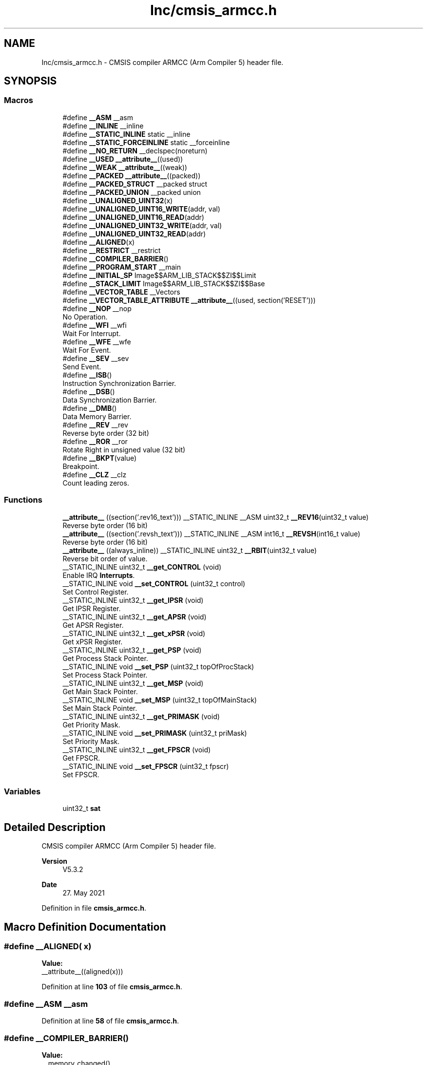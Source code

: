 .TH "Inc/cmsis_armcc.h" 3 "Version JSTDRVF4" "Joystick Driver" \" -*- nroff -*-
.ad l
.nh
.SH NAME
Inc/cmsis_armcc.h \- CMSIS compiler ARMCC (Arm Compiler 5) header file\&.  

.SH SYNOPSIS
.br
.PP
.SS "Macros"

.in +1c
.ti -1c
.RI "#define \fB__ASM\fP   __asm"
.br
.ti -1c
.RI "#define \fB__INLINE\fP   __inline"
.br
.ti -1c
.RI "#define \fB__STATIC_INLINE\fP   static __inline"
.br
.ti -1c
.RI "#define \fB__STATIC_FORCEINLINE\fP   static __forceinline"
.br
.ti -1c
.RI "#define \fB__NO_RETURN\fP   __declspec(noreturn)"
.br
.ti -1c
.RI "#define \fB__USED\fP   \fB__attribute__\fP((used))"
.br
.ti -1c
.RI "#define \fB__WEAK\fP   \fB__attribute__\fP((weak))"
.br
.ti -1c
.RI "#define \fB__PACKED\fP   \fB__attribute__\fP((packed))"
.br
.ti -1c
.RI "#define \fB__PACKED_STRUCT\fP   __packed struct"
.br
.ti -1c
.RI "#define \fB__PACKED_UNION\fP   __packed union"
.br
.ti -1c
.RI "#define \fB__UNALIGNED_UINT32\fP(x)"
.br
.ti -1c
.RI "#define \fB__UNALIGNED_UINT16_WRITE\fP(addr,  val)"
.br
.ti -1c
.RI "#define \fB__UNALIGNED_UINT16_READ\fP(addr)"
.br
.ti -1c
.RI "#define \fB__UNALIGNED_UINT32_WRITE\fP(addr,  val)"
.br
.ti -1c
.RI "#define \fB__UNALIGNED_UINT32_READ\fP(addr)"
.br
.ti -1c
.RI "#define \fB__ALIGNED\fP(x)"
.br
.ti -1c
.RI "#define \fB__RESTRICT\fP   __restrict"
.br
.ti -1c
.RI "#define \fB__COMPILER_BARRIER\fP()"
.br
.ti -1c
.RI "#define \fB__PROGRAM_START\fP   __main"
.br
.ti -1c
.RI "#define \fB__INITIAL_SP\fP   Image$$ARM_LIB_STACK$$ZI$$Limit"
.br
.ti -1c
.RI "#define \fB__STACK_LIMIT\fP   Image$$ARM_LIB_STACK$$ZI$$Base"
.br
.ti -1c
.RI "#define \fB__VECTOR_TABLE\fP   __Vectors"
.br
.ti -1c
.RI "#define \fB__VECTOR_TABLE_ATTRIBUTE\fP   \fB__attribute__\fP((used, section('RESET')))"
.br
.ti -1c
.RI "#define \fB__NOP\fP   __nop"
.br
.RI "No Operation\&. "
.ti -1c
.RI "#define \fB__WFI\fP   __wfi"
.br
.RI "Wait For Interrupt\&. "
.ti -1c
.RI "#define \fB__WFE\fP   __wfe"
.br
.RI "Wait For Event\&. "
.ti -1c
.RI "#define \fB__SEV\fP   __sev"
.br
.RI "Send Event\&. "
.ti -1c
.RI "#define \fB__ISB\fP()"
.br
.RI "Instruction Synchronization Barrier\&. "
.ti -1c
.RI "#define \fB__DSB\fP()"
.br
.RI "Data Synchronization Barrier\&. "
.ti -1c
.RI "#define \fB__DMB\fP()"
.br
.RI "Data Memory Barrier\&. "
.ti -1c
.RI "#define \fB__REV\fP   __rev"
.br
.RI "Reverse byte order (32 bit) "
.ti -1c
.RI "#define \fB__ROR\fP   __ror"
.br
.RI "Rotate Right in unsigned value (32 bit) "
.ti -1c
.RI "#define \fB__BKPT\fP(value)"
.br
.RI "Breakpoint\&. "
.ti -1c
.RI "#define \fB__CLZ\fP   __clz"
.br
.RI "Count leading zeros\&. "
.in -1c
.SS "Functions"

.in +1c
.ti -1c
.RI "\fB__attribute__\fP ((section('\&.rev16_text'))) __STATIC_INLINE __ASM uint32_t \fB__REV16\fP(uint32_t value)"
.br
.RI "Reverse byte order (16 bit) "
.ti -1c
.RI "\fB__attribute__\fP ((section('\&.revsh_text'))) __STATIC_INLINE __ASM int16_t \fB__REVSH\fP(int16_t value)"
.br
.RI "Reverse byte order (16 bit) "
.ti -1c
.RI "\fB__attribute__\fP ((always_inline)) __STATIC_INLINE uint32_t \fB__RBIT\fP(uint32_t value)"
.br
.RI "Reverse bit order of value\&. "
.ti -1c
.RI "__STATIC_INLINE uint32_t \fB__get_CONTROL\fP (void)"
.br
.RI "Enable IRQ \fBInterrupts\fP\&. "
.ti -1c
.RI "__STATIC_INLINE void \fB__set_CONTROL\fP (uint32_t control)"
.br
.RI "Set Control Register\&. "
.ti -1c
.RI "__STATIC_INLINE uint32_t \fB__get_IPSR\fP (void)"
.br
.RI "Get IPSR Register\&. "
.ti -1c
.RI "__STATIC_INLINE uint32_t \fB__get_APSR\fP (void)"
.br
.RI "Get APSR Register\&. "
.ti -1c
.RI "__STATIC_INLINE uint32_t \fB__get_xPSR\fP (void)"
.br
.RI "Get xPSR Register\&. "
.ti -1c
.RI "__STATIC_INLINE uint32_t \fB__get_PSP\fP (void)"
.br
.RI "Get Process Stack Pointer\&. "
.ti -1c
.RI "__STATIC_INLINE void \fB__set_PSP\fP (uint32_t topOfProcStack)"
.br
.RI "Set Process Stack Pointer\&. "
.ti -1c
.RI "__STATIC_INLINE uint32_t \fB__get_MSP\fP (void)"
.br
.RI "Get Main Stack Pointer\&. "
.ti -1c
.RI "__STATIC_INLINE void \fB__set_MSP\fP (uint32_t topOfMainStack)"
.br
.RI "Set Main Stack Pointer\&. "
.ti -1c
.RI "__STATIC_INLINE uint32_t \fB__get_PRIMASK\fP (void)"
.br
.RI "Get Priority Mask\&. "
.ti -1c
.RI "__STATIC_INLINE void \fB__set_PRIMASK\fP (uint32_t priMask)"
.br
.RI "Set Priority Mask\&. "
.ti -1c
.RI "__STATIC_INLINE uint32_t \fB__get_FPSCR\fP (void)"
.br
.RI "Get FPSCR\&. "
.ti -1c
.RI "__STATIC_INLINE void \fB__set_FPSCR\fP (uint32_t fpscr)"
.br
.RI "Set FPSCR\&. "
.in -1c
.SS "Variables"

.in +1c
.ti -1c
.RI "uint32_t \fBsat\fP"
.br
.in -1c
.SH "Detailed Description"
.PP 
CMSIS compiler ARMCC (Arm Compiler 5) header file\&. 


.PP
\fBVersion\fP
.RS 4
V5\&.3\&.2 
.RE
.PP
\fBDate\fP
.RS 4
27\&. May 2021 
.RE
.PP

.PP
Definition in file \fBcmsis_armcc\&.h\fP\&.
.SH "Macro Definition Documentation"
.PP 
.SS "#define __ALIGNED( x)"
\fBValue:\fP
.nf
__attribute__((aligned(x)))
.PP
.fi

.PP
Definition at line \fB103\fP of file \fBcmsis_armcc\&.h\fP\&.
.SS "#define __ASM   __asm"

.PP
Definition at line \fB58\fP of file \fBcmsis_armcc\&.h\fP\&.
.SS "#define __COMPILER_BARRIER()"
\fBValue:\fP
.nf
__memory_changed()
.PP
.fi

.PP
Definition at line \fB109\fP of file \fBcmsis_armcc\&.h\fP\&.
.SS "#define __INITIAL_SP   Image$$ARM_LIB_STACK$$ZI$$Limit"

.PP
Definition at line \fB119\fP of file \fBcmsis_armcc\&.h\fP\&.
.SS "#define __INLINE   __inline"

.PP
Definition at line \fB61\fP of file \fBcmsis_armcc\&.h\fP\&.
.SS "#define __NO_RETURN   __declspec(noreturn)"

.PP
Definition at line \fB70\fP of file \fBcmsis_armcc\&.h\fP\&.
.SS "#define __PACKED   \fB__attribute__\fP((packed))"

.PP
Definition at line \fB79\fP of file \fBcmsis_armcc\&.h\fP\&.
.SS "#define __PACKED_STRUCT   __packed struct"

.PP
Definition at line \fB82\fP of file \fBcmsis_armcc\&.h\fP\&.
.SS "#define __PACKED_UNION   __packed union"

.PP
Definition at line \fB85\fP of file \fBcmsis_armcc\&.h\fP\&.
.SS "#define __PROGRAM_START   __main"

.PP
Definition at line \fB115\fP of file \fBcmsis_armcc\&.h\fP\&.
.SS "#define __RESTRICT   __restrict"

.PP
Definition at line \fB106\fP of file \fBcmsis_armcc\&.h\fP\&.
.SS "#define __STACK_LIMIT   Image$$ARM_LIB_STACK$$ZI$$Base"

.PP
Definition at line \fB123\fP of file \fBcmsis_armcc\&.h\fP\&.
.SS "#define __STATIC_FORCEINLINE   static __forceinline"

.PP
Definition at line \fB67\fP of file \fBcmsis_armcc\&.h\fP\&.
.SS "#define __STATIC_INLINE   static __inline"

.PP
Definition at line \fB64\fP of file \fBcmsis_armcc\&.h\fP\&.
.SS "#define __UNALIGNED_UINT16_READ( addr)"
\fBValue:\fP
.nf
(*((const __packed uint16_t *)(addr)))
.PP
.fi

.PP
Definition at line \fB94\fP of file \fBcmsis_armcc\&.h\fP\&.
.SS "#define __UNALIGNED_UINT16_WRITE( addr,  val)"
\fBValue:\fP
.nf
((*((__packed uint16_t *)(addr))) = (val))
.PP
.fi

.PP
Definition at line \fB91\fP of file \fBcmsis_armcc\&.h\fP\&.
.SS "#define __UNALIGNED_UINT32( x)"
\fBValue:\fP
.nf
(*((__packed uint32_t *)(x)))
.PP
.fi

.PP
Definition at line \fB88\fP of file \fBcmsis_armcc\&.h\fP\&.
.SS "#define __UNALIGNED_UINT32_READ( addr)"
\fBValue:\fP
.nf
(*((const __packed uint32_t *)(addr)))
.PP
.fi

.PP
Definition at line \fB100\fP of file \fBcmsis_armcc\&.h\fP\&.
.SS "#define __UNALIGNED_UINT32_WRITE( addr,  val)"
\fBValue:\fP
.nf
((*((__packed uint32_t *)(addr))) = (val))
.PP
.fi

.PP
Definition at line \fB97\fP of file \fBcmsis_armcc\&.h\fP\&.
.SS "#define __USED   \fB__attribute__\fP((used))"

.PP
Definition at line \fB73\fP of file \fBcmsis_armcc\&.h\fP\&.
.SS "#define __VECTOR_TABLE   __Vectors"

.PP
Definition at line \fB127\fP of file \fBcmsis_armcc\&.h\fP\&.
.SS "#define __VECTOR_TABLE_ATTRIBUTE   \fB__attribute__\fP((used, section('RESET')))"

.PP
Definition at line \fB131\fP of file \fBcmsis_armcc\&.h\fP\&.
.SS "#define __WEAK   \fB__attribute__\fP((weak))"

.PP
Definition at line \fB76\fP of file \fBcmsis_armcc\&.h\fP\&.
.SH "Author"
.PP 
Generated automatically by Doxygen for Joystick Driver from the source code\&.
